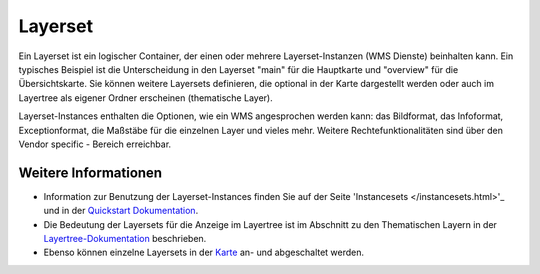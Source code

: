 .. _layerset:

Layerset
========

Ein Layerset ist ein logischer Container, der einen oder mehrere Layerset-Instanzen (WMS Dienste) beinhalten kann. Ein typisches Beispiel ist die Unterscheidung in den Layerset "main" für die Hauptkarte und "overview" für die Übersichtskarte. Sie können weitere Layersets definieren, die optional in der Karte dargestellt werden oder auch im Layertree als eigener Ordner erscheinen (thematische Layer).

.. image:: ../../../../../figures/mapbender3_service_edit.png
           :scale: 80

Layerset-Instances enthalten die Optionen, wie ein WMS angesprochen werden kann: das Bildformat, das Infoformat, Exceptionformat, die Maßstäbe für die einzelnen Layer und vieles mehr. Weitere Rechtefunktionalitäten sind über den Vendor specific - Bereich erreichbar.

.. image:: ../../../../../figures/mapbender3_wms_application_settings.png
           :scale: 80
      


Weitere Informationen
---------------------

* Information zur Benutzung der Layerset-Instances finden Sie auf der Seite 'Instancesets </instancesets.html>'_ und in der `Quickstart Dokumentation <../../../../book/quickstart.html#konfiguration-von-diensten>`_.

* Die Bedeutung der Layersets für die Anzeige im Layertree ist im Abschnitt zu den Thematischen Layern in der `Layertree-Dokumentation <../elements/layertree.html>`_ beschrieben.

* Ebenso können einzelne Layersets in der `Karte <../elements/map.html>`_ an- und abgeschaltet werden.




